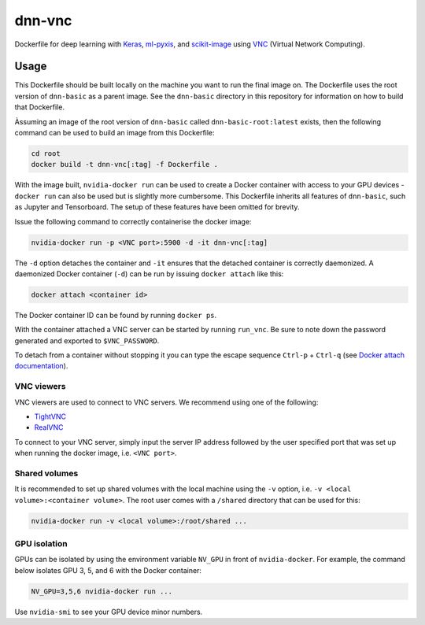 =======
dnn-vnc
=======

Dockerfile for deep learning with `Keras`_, `ml-pyxis`_, and
`scikit-image`_ using `VNC`_ (Virtual Network Computing).


Usage
=====

This Dockerfile should be built locally on the machine you want to run the
final image on. The Dockerfile uses the root version of ``dnn-basic`` as a
parent image. See the ``dnn-basic`` directory in this repository for information
on how to build that Dockerfile.

Àssuming an image of the root version of ``dnn-basic`` called
``dnn-basic-root:latest`` exists, then the following command can be used to
build an image from this Dockerfile:

.. code-block:: bash

  cd root
  docker build -t dnn-vnc[:tag] -f Dockerfile .

With the image built, ``nvidia-docker run`` can be used to create a Docker
container with access to your GPU devices - ``docker run`` can also be used but
is slightly more cumbersome. This Dockerfile inherits all features of
``dnn-basic``, such as Jupyter and Tensorboard. The setup of these features have
been omitted for brevity.

Issue the following command to correctly containerise the docker image:

.. code-block:: bash

  nvidia-docker run -p <VNC port>:5900 -d -it dnn-vnc[:tag]

The ``-d`` option detaches the container and ``-it`` ensures that the detached
container is correctly daemonized. A daemonized Docker container (``-d``) can
be run by issuing ``docker attach`` like this:

.. code-block:: bash

  docker attach <container id>

The Docker container ID can be found by running ``docker ps``.

With the container attached a VNC server can be started by running ``run_vnc``.
Be sure to note down the password generated and exported to ``$VNC_PASSWORD``.

To detach from a container without stopping it you can type the escape sequence
``Ctrl-p`` + ``Ctrl-q`` (see `Docker attach documentation`_).


-----------
VNC viewers
-----------

VNC viewers are used to connect to VNC servers. We recommend using one of the
following:

* `TightVNC`_
* `RealVNC`_

To connect to your VNC server, simply input the server IP address followed by
the user specified port that was set up when running the docker image, i.e.
``<VNC port>``.


--------------
Shared volumes
--------------

It is recommended to set up shared volumes with the local machine using the
``-v`` option, i.e. ``-v <local volume>:<container volume>``. The root user
comes with a ``/shared`` directory that can be used for this:

.. code-block:: bash

  nvidia-docker run -v <local volume>:/root/shared ...


-------------
GPU isolation
-------------

GPUs can be isolated by using the environment variable ``NV_GPU`` in front of
``nvidia-docker``. For example, the command below isolates GPU 3, 5, and 6 with
the Docker container:

.. code-block:: bash

  NV_GPU=3,5,6 nvidia-docker run ...

Use ``nvidia-smi`` to see your GPU device minor numbers.


.. Links

.. _scikit-image: http://scikit-image.org/
.. _Keras: https://github.com/fchollet/keras
.. _ml-pyxis: https://github.com/vicolab/ml-pyxis
.. _VNC: https://en.wikipedia.org/wiki/Virtual_Network_Computing
.. _Docker attach documentation: https://docs.docker.com/engine/reference/commandline/attach/
.. _TightVNC: http://www.tightvnc.com/
.. _RealVNC: https://www.realvnc.com/download/viewer/
